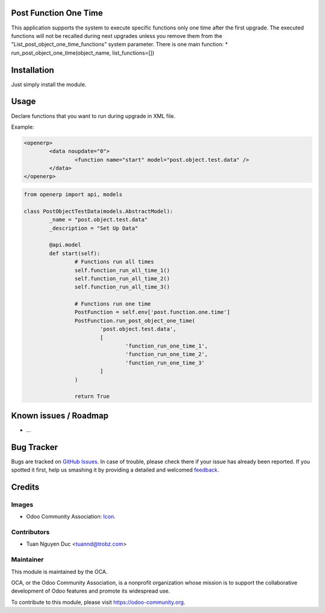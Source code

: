 .. image:: https://img.shields.io/badge/licence-AGPL--3-blue.svg
   :target: http://www.gnu.org/licenses/agpl-3.0-standalone.html
   :alt: License: AGPL-3

Post Function One Time
============================
This application supports the system to execute specific functions
only one time after the first upgrade. The executed functions will not be
recalled during next upgrades unless you remove them from the 
"List_post_object_one_time_functions" system parameter.
There is one main function:
* run_post_object_one_time(object_name, list_functions=[])

Installation
============

Just simply install the module.

Usage
=====

Declare functions that you want to run during upgrade in XML file. 

Example:

.. code-block:: xml

	<openerp>
		<data noupdate="0">
			<function name="start" model="post.object.test.data" />
		</data>
	</openerp>


.. code-block:: python

	from openerp import api, models

	class PostObjectTestData(models.AbstractModel):
		_name = "post.object.test.data"
		_description = "Set Up Data"

		@api.model
		def start(self):
			# Functions run all times
			self.function_run_all_time_1()
			self.function_run_all_time_2()
			self.function_run_all_time_3()

			# Functions run one time
			PostFunction = self.env['post.function.one.time']
			PostFunction.run_post_object_one_time(
				'post.object.test.data',
				[
					'function_run_one_time_1',
					'function_run_one_time_2',
					'function_run_one_time_3'
				]
			)

			return True

Known issues / Roadmap
======================

* ...

Bug Tracker
===========

Bugs are tracked on `GitHub Issues
<https://github.com/OCA/{project_repo}/issues>`_. In case of trouble, please
check there if your issue has already been reported. If you spotted it first,
help us smashing it by providing a detailed and welcomed `feedback
<https://github.com/OCA/
{project_repo}/issues/new?body=module:%20
{module_name}%0Aversion:%20
{branch}%0A%0A**Steps%20to%20reproduce**%0A-%20...%0A%0A**Current%20behavior**%0A%0A**Expected%20behavior**>`_.

Credits
=======

Images
------

* Odoo Community Association: `Icon <https://github.com/OCA/maintainer-tools/blob/master/template/module/static/description/icon.svg>`_.

Contributors
------------

* Tuan Nguyen Duc <tuannd@trobz.com>

Maintainer
----------

.. image:: https://odoo-community.org/logo.png
   :alt: Odoo Community Association
   :target: https://odoo-community.org

This module is maintained by the OCA.

OCA, or the Odoo Community Association, is a nonprofit organization whose
mission is to support the collaborative development of Odoo features and
promote its widespread use.

To contribute to this module, please visit https://odoo-community.org.
